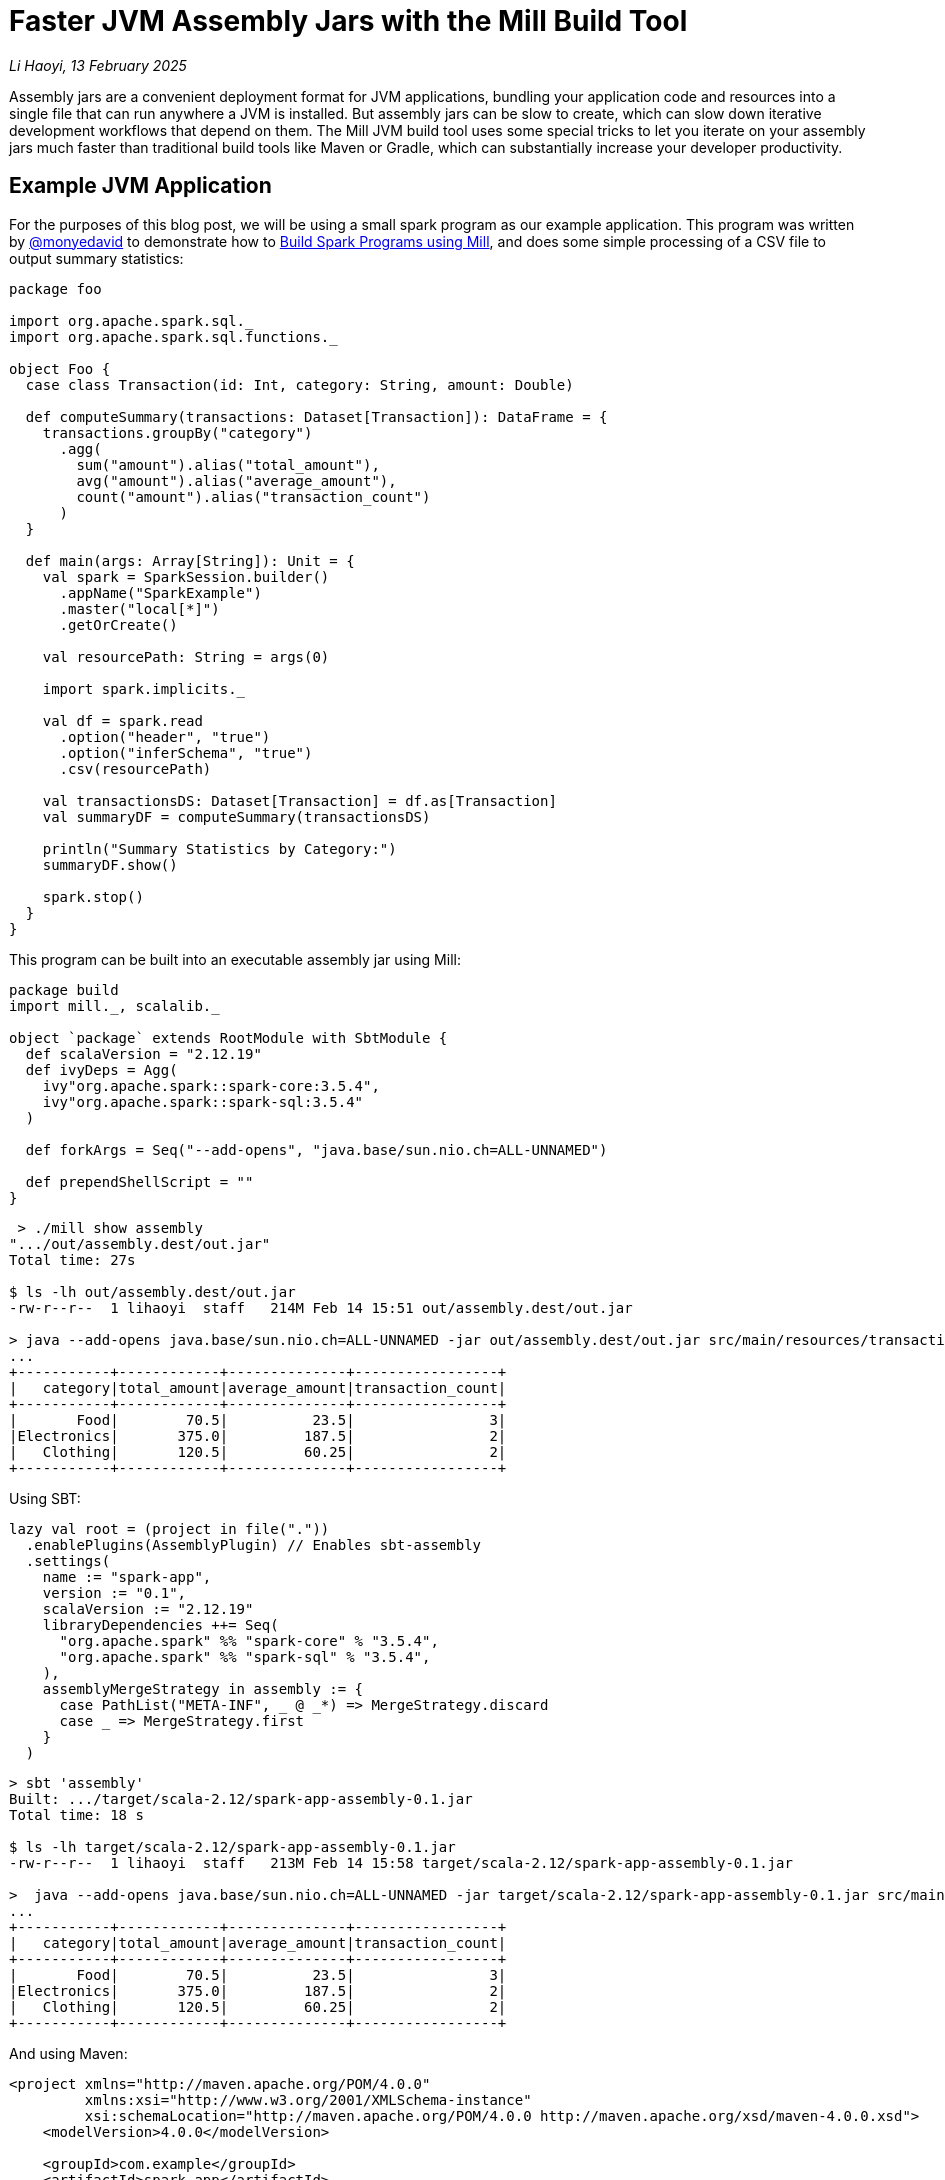 // tag::header[]

# Faster JVM Assembly Jars with the Mill Build Tool

:author: Li Haoyi
:revdate: 13 February 2025

_{author}, {revdate}_

Assembly jars are a convenient deployment format for JVM applications, bundling
your application code and resources into a single file that can run anywhere a JVM
is installed. But assembly jars can be slow to create, which can slow down iterative
development workflows that depend on them. The Mill JVM build tool uses some special
tricks to let you iterate on your assembly jars much faster than traditional build tools
like Maven or Gradle, which can substantially increase your developer productivity.

// end::header[]

## Example JVM Application

For the purposes of this blog post, we will be using a small spark program
as our example application. This program was written by https://github.com/monyedavid[@monyedavid]
to demonstrate how to xref:mill:ROOT:scalalib/spark.adoc[Build Spark Programs using Mill],
and does some simple processing of a CSV file to output summary statistics:

```scala
package foo

import org.apache.spark.sql._
import org.apache.spark.sql.functions._

object Foo {
  case class Transaction(id: Int, category: String, amount: Double)

  def computeSummary(transactions: Dataset[Transaction]): DataFrame = {
    transactions.groupBy("category")
      .agg(
        sum("amount").alias("total_amount"),
        avg("amount").alias("average_amount"),
        count("amount").alias("transaction_count")
      )
  }

  def main(args: Array[String]): Unit = {
    val spark = SparkSession.builder()
      .appName("SparkExample")
      .master("local[*]")
      .getOrCreate()

    val resourcePath: String = args(0)

    import spark.implicits._

    val df = spark.read
      .option("header", "true")
      .option("inferSchema", "true")
      .csv(resourcePath)

    val transactionsDS: Dataset[Transaction] = df.as[Transaction]
    val summaryDF = computeSummary(transactionsDS)

    println("Summary Statistics by Category:")
    summaryDF.show()

    spark.stop()
  }
}
```

This program can be built into an executable assembly jar using Mill:

```scala
package build
import mill._, scalalib._

object `package` extends RootModule with SbtModule {
  def scalaVersion = "2.12.19"
  def ivyDeps = Agg(
    ivy"org.apache.spark::spark-core:3.5.4",
    ivy"org.apache.spark::spark-sql:3.5.4"
  )

  def forkArgs = Seq("--add-opens", "java.base/sun.nio.ch=ALL-UNNAMED")

  def prependShellScript = ""
}
```
```bash
 > ./mill show assembly
".../out/assembly.dest/out.jar"
Total time: 27s

$ ls -lh out/assembly.dest/out.jar
-rw-r--r--  1 lihaoyi  staff   214M Feb 14 15:51 out/assembly.dest/out.jar

> java --add-opens java.base/sun.nio.ch=ALL-UNNAMED -jar out/assembly.dest/out.jar src/main/resources/transactions.csv
...
+-----------+------------+--------------+-----------------+
|   category|total_amount|average_amount|transaction_count|
+-----------+------------+--------------+-----------------+
|       Food|        70.5|          23.5|                3|
|Electronics|       375.0|         187.5|                2|
|   Clothing|       120.5|         60.25|                2|
+-----------+------------+--------------+-----------------+
```


Using SBT:

```scala
lazy val root = (project in file("."))
  .enablePlugins(AssemblyPlugin) // Enables sbt-assembly
  .settings(
    name := "spark-app",
    version := "0.1",
    scalaVersion := "2.12.19"
    libraryDependencies ++= Seq(
      "org.apache.spark" %% "spark-core" % "3.5.4",
      "org.apache.spark" %% "spark-sql" % "3.5.4",
    ),
    assemblyMergeStrategy in assembly := {
      case PathList("META-INF", _ @ _*) => MergeStrategy.discard
      case _ => MergeStrategy.first
    }
  )
```
```bash
> sbt 'assembly'
Built: .../target/scala-2.12/spark-app-assembly-0.1.jar
Total time: 18 s

$ ls -lh target/scala-2.12/spark-app-assembly-0.1.jar
-rw-r--r--  1 lihaoyi  staff   213M Feb 14 15:58 target/scala-2.12/spark-app-assembly-0.1.jar

>  java --add-opens java.base/sun.nio.ch=ALL-UNNAMED -jar target/scala-2.12/spark-app-assembly-0.1.jar src/main/resources/transactions.csv
...
+-----------+------------+--------------+-----------------+
|   category|total_amount|average_amount|transaction_count|
+-----------+------------+--------------+-----------------+
|       Food|        70.5|          23.5|                3|
|Electronics|       375.0|         187.5|                2|
|   Clothing|       120.5|         60.25|                2|
+-----------+------------+--------------+-----------------+
```

And using Maven:

```xml
<project xmlns="http://maven.apache.org/POM/4.0.0"
         xmlns:xsi="http://www.w3.org/2001/XMLSchema-instance"
         xsi:schemaLocation="http://maven.apache.org/POM/4.0.0 http://maven.apache.org/xsd/maven-4.0.0.xsd">
    <modelVersion>4.0.0</modelVersion>

    <groupId>com.example</groupId>
    <artifactId>spark-app</artifactId>
    <version>0.1</version>
    <packaging>jar</packaging>

    <properties>
        <scala.version>2.12.19</scala.version>
        <spark.version>3.5.4</spark.version>
        <maven.compiler.source>1.8</maven.compiler.source>
        <maven.compiler.target>1.8</maven.compiler.target>
    </properties>

    <dependencies>
        <dependency>
            <groupId>org.apache.spark</groupId>
            <artifactId>spark-core_2.12</artifactId>
            <version>${spark.version}</version>
        </dependency>
        <dependency>
            <groupId>org.apache.spark</groupId>
            <artifactId>spark-sql_2.12</artifactId>
            <version>${spark.version}</version>
        </dependency>
    </dependencies>

    <build>
        <plugins>
            <!-- Maven Assembly Plugin for creating a fat JAR -->
            <plugin>
                <groupId>org.apache.maven.plugins</groupId>
                <artifactId>maven-assembly-plugin</artifactId>
                <version>3.6.0</version>
                <configuration>
                    <descriptorRefs><descriptorRef>assembly</descriptorRef></descriptorRefs>
                    <archive><manifest><mainClass>foo.Foo</mainClass></manifest></archive>
                </configuration>
                <executions>
                    <execution>
                        <id>make-assembly</id>
                        <phase>package</phase>
                        <goals>
                            <goal>single</goal>
                        </goals>
                    </execution>
                </executions>
            </plugin>

            <!-- Compiler Plugin -->
            <plugin>
                <groupId>org.apache.maven.plugins</groupId>
                <artifactId>maven-compiler-plugin</artifactId>
                <version>3.8.1</version>
                <configuration>
                    <source>${maven.compiler.source}</source>
                    <target>${maven.compiler.target}</target>
                </configuration>
            </plugin>

            <!-- Scala Plugin -->
            <plugin>
                <groupId>net.alchim31.maven</groupId>
                <artifactId>scala-maven-plugin</artifactId>
                <version>4.7.1</version>
                <executions>
                    <execution>
                        <goals>
                            <goal>compile</goal>
                            <goal>testCompile</goal>
                        </goals>
                    </execution>
                </executions>
            </plugin>
        </plugins>
    </build>
</project>
```
```bash
> ./mvnw package -DskipTests
Building jar: .../target/spark-app-0.1-jar-with-dependencies.jar
Total time:  20 s

> ls -lh target/spark-app-0.1-jar-with-dependencies.jar
-rw-r--r--  1 lihaoyi  staff   211M Feb 14 16:12 target/spark-app-0.1-jar-with-dependencies.jar

> java --add-opens java.base/sun.nio.ch=ALL-UNNAMED -jar target/spark-app-0.1-jar-with-dependencies.jar src/main/resources/transactions.csv
...
+-----------+------------+--------------+-----------------+
|   category|total_amount|average_amount|transaction_count|
+-----------+------------+--------------+-----------------+
|       Food|        70.5|          23.5|                3|
|Electronics|       375.0|         187.5|                2|
|   Clothing|       120.5|         60.25|                2|
+-----------+------------+--------------+-----------------+
```

We can see all 3 build tools take about 20s to build the assembly, with some
variation expected from run to run. All three jars are about the same size (~212mb),
which makes sense since they should contain the same local code and upstream dependencies.
While 20s is a bit long, it's not that surprising since the tool has to compress
a large ~212mb jar file.

NOTE: for many Spark usage patterns, e.g. https://spark.apache.org/docs/latest/submitting-applications.html[spark-submit],
you do not need to include `spark-core` and `spark-sql` in the assembly jar you
submit to the cluster, as the cluster will provide them. Nevertheless, any Spark or JVM
developer will likely encounter scenarios where large assemblies are necessary,
whether due to third-party libraries or non-spark frameworks, and so

## Incremental Builds

While all JVM build tools take about the same amount of time for the initial build,
what is interesting is what happens for incremental builds. For example, below we
add a `class dummy` line of code to `Foo.scala` to force it to re-compile:

```bash
> echo "class dummy" >> src/main/scala/foo/Foo.scala

> ./mill show assembly
".../out/assembly.dest/out.jar"
1s

> sbt assembly
Built: .../target/scala-2.12/spark-app-assembly-0.1.jar
Total time: 20 s

> ./mvnw package
Building jar: .../target/spark-app-0.1-jar-with-dependencies.jar
Total time:  22 s
```

Here, we can see that Mill only took `1s` to re-build the assembly jar,
while SBT and Maven took the same ~20s that they took the first time the
jar was built. If you play around with it, you will see that the assembly jar
does contain classfiles associated with our newly-added code:

```bash
> jar tf out/assembly.dest/out.jar | grep dummy
foo/dummy.class

> jar tf target/scala-2.12/spark-app-assembly-0.1.jar | grep dummy
foo/dummy.class

> jar tf target/spark-app-0.1-jar-with-dependencies.jar | grep dummy
foo/dummy.class
```

You can try making other code changes, e.g. to the body of the spark program itself,
and running the output jar with `java -jar` to see that your changes are indeed
taking effect. So the question you may ask is: how is it that Mill is able to
rebuild it's output assembly jar in ~1s, while other build tools are
spending a whole ~20s rebuilding it?

## Jar File Layering